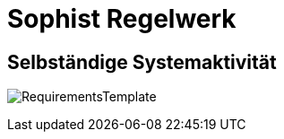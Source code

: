 
= Sophist Regelwerk

== Selbständige Systemaktivität

image:images/generated-diagrams/RequirementsTemplate.svg[]


